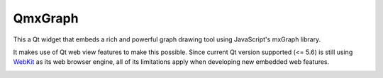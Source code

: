 ========
QmxGraph
========

.. image:: https://img.shields.io/travis/ESSS/qmxgraph.svg
        :target: https://travis-ci.org/ESSS/qmxgraph

.. image:: https://coveralls.io/repos/github/ESSS/qmxgraph/badge.svg?branch=master
        :target: https://coveralls.io/github/ESSS/qmxgraph?branch=master

This a Qt widget that embeds a rich and powerful graph drawing tool 
using JavaScript's mxGraph library. 

It makes use of Qt web view features to make this possible. Since
current Qt version supported (<= 5.6) is still using WebKit_ as its web
browser engine, all of its limitations apply when developing new embedded web
features.

.. _WebKit: https://webkit.org/


.. image:: https://api.codacy.com/project/badge/Grade/f99a187898984854a755232cb435cf40
   :alt: Codacy Badge
   :target: https://app.codacy.com/app/ESSS/qmxgraph?utm_source=github.com&utm_medium=referral&utm_content=ESSS/qmxgraph&utm_campaign=badger